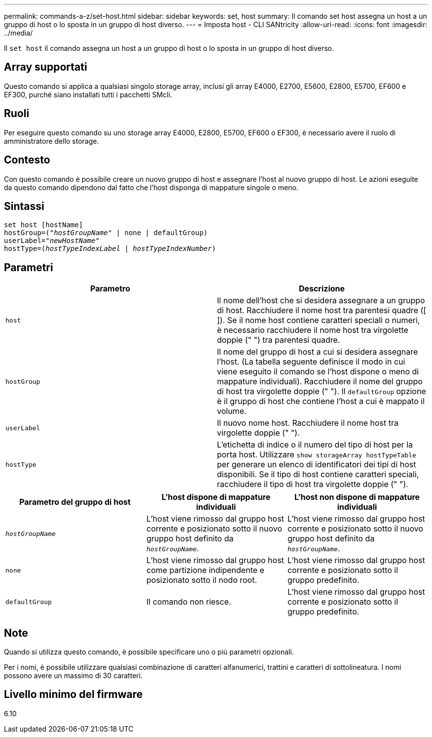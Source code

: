 ---
permalink: commands-a-z/set-host.html 
sidebar: sidebar 
keywords: set, host 
summary: Il comando set host assegna un host a un gruppo di host o lo sposta in un gruppo di host diverso. 
---
= Imposta host - CLI SANtricity
:allow-uri-read: 
:icons: font
:imagesdir: ../media/


[role="lead"]
Il `set host` il comando assegna un host a un gruppo di host o lo sposta in un gruppo di host diverso.



== Array supportati

Questo comando si applica a qualsiasi singolo storage array, inclusi gli array E4000, E2700, E5600, E2800, E5700, EF600 e EF300, purché siano installati tutti i pacchetti SMcli.



== Ruoli

Per eseguire questo comando su uno storage array E4000, E2800, E5700, EF600 o EF300, è necessario avere il ruolo di amministratore dello storage.



== Contesto

Con questo comando è possibile creare un nuovo gruppo di host e assegnare l'host al nuovo gruppo di host. Le azioni eseguite da questo comando dipendono dal fatto che l'host disponga di mappature singole o meno.



== Sintassi

[source, cli, subs="+macros"]
----
set host [hostName]
hostGroup=pass:quotes[("_hostGroupName_"] | none | defaultGroup)
userLabel=pass:quotes["_newHostName_"]
hostType=pass:quotes[(_hostTypeIndexLabel_ | _hostTypeIndexNumber_)]
----


== Parametri

[cols="2*"]
|===
| Parametro | Descrizione 


 a| 
`host`
 a| 
Il nome dell'host che si desidera assegnare a un gruppo di host. Racchiudere il nome host tra parentesi quadre ([ ]). Se il nome host contiene caratteri speciali o numeri, è necessario racchiudere il nome host tra virgolette doppie (" ") tra parentesi quadre.



 a| 
`hostGroup`
 a| 
Il nome del gruppo di host a cui si desidera assegnare l'host. (La tabella seguente definisce il modo in cui viene eseguito il comando se l'host dispone o meno di mappature individuali). Racchiudere il nome del gruppo di host tra virgolette doppie (" "). Il `defaultGroup` opzione è il gruppo di host che contiene l'host a cui è mappato il volume.



 a| 
`userLabel`
 a| 
Il nuovo nome host. Racchiudere il nome host tra virgolette doppie (" ").



 a| 
`hostType`
 a| 
L'etichetta di indice o il numero del tipo di host per la porta host. Utilizzare `show storageArray hostTypeTable` per generare un elenco di identificatori dei tipi di host disponibili. Se il tipo di host contiene caratteri speciali, racchiudere il tipo di host tra virgolette doppie (" ").

|===
[cols="3*"]
|===
| Parametro del gruppo di host | L'host dispone di mappature individuali | L'host non dispone di mappature individuali 


 a| 
`_hostGroupName_`
 a| 
L'host viene rimosso dal gruppo host corrente e posizionato sotto il nuovo gruppo host definito da `_hostGroupName_`.
 a| 
L'host viene rimosso dal gruppo host corrente e posizionato sotto il nuovo gruppo host definito da `_hostGroupName_`.



 a| 
`none`
 a| 
L'host viene rimosso dal gruppo host come partizione indipendente e posizionato sotto il nodo root.
 a| 
L'host viene rimosso dal gruppo host corrente e posizionato sotto il gruppo predefinito.



 a| 
`defaultGroup`
 a| 
Il comando non riesce.
 a| 
L'host viene rimosso dal gruppo host corrente e posizionato sotto il gruppo predefinito.

|===


== Note

Quando si utilizza questo comando, è possibile specificare uno o più parametri opzionali.

Per i nomi, è possibile utilizzare qualsiasi combinazione di caratteri alfanumerici, trattini e caratteri di sottolineatura. I nomi possono avere un massimo di 30 caratteri.



== Livello minimo del firmware

6.10
